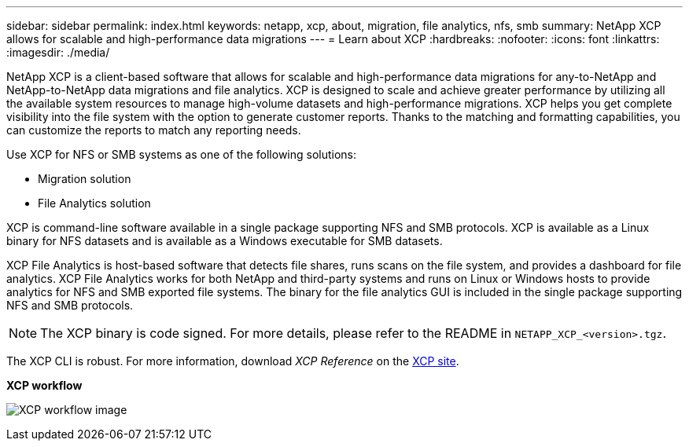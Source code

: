 ---
sidebar: sidebar
permalink: index.html
keywords: netapp, xcp, about, migration, file analytics, nfs, smb
summary: NetApp XCP allows for scalable and high-performance data migrations
---
= Learn about XCP
:hardbreaks:
:nofooter:
:icons: font
:linkattrs:
:imagesdir: ./media/

[.lead]
NetApp XCP is a client-based software that allows for scalable and high-performance data migrations for any-to-NetApp and NetApp-to-NetApp data migrations and file analytics. XCP is designed to scale and achieve greater performance by utilizing all the available system resources to manage high-volume datasets and high-performance migrations. XCP helps you get complete visibility into the file system with the option to generate customer reports. Thanks to the matching and formatting capabilities, you can customize the reports to match any reporting needs.

Use XCP for NFS or SMB systems as one of the following solutions:

*	Migration solution
*	File Analytics solution

XCP is command-line software available in a single package supporting NFS and SMB protocols. XCP is available as a Linux binary for NFS datasets and is available as a Windows executable for SMB datasets.

XCP File Analytics is host-based software that detects file shares, runs scans on the file system, and provides a dashboard for file analytics. XCP File Analytics works for both NetApp and third-party systems and runs on Linux or Windows hosts to provide analytics for NFS and SMB exported file systems. The binary for the file analytics GUI is included in the single package supporting NFS and SMB protocols.

NOTE: The XCP binary is code signed. For more details, please refer to the README in `NETAPP_XCP_<version>.tgz`.

The XCP CLI is robust. For more information, download _XCP Reference_ on the link:https://xcp.netapp.com/[XCP site^].

*XCP workflow*

image:xcp_image1.png[XCP workflow image]

// BURT 1391465 05/31/2021
